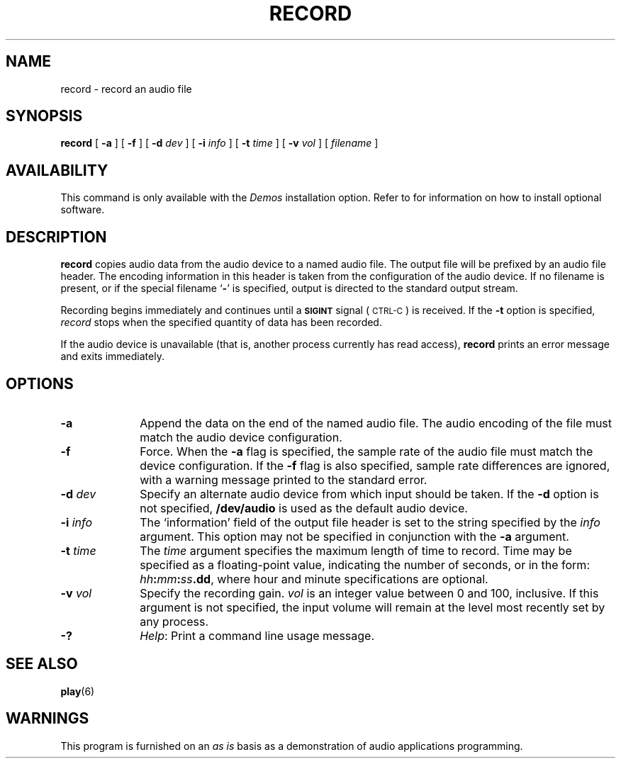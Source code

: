 .\" @(#)record.6 1.1 92/07/30 SMI;
.TH RECORD 6 "10 January 1990"
.SH NAME
record \- record an audio file
.SH SYNOPSIS
.B record 
[
.B \-a
] [
.B \-f
] [
.BI \-d " dev"
] [
.BI \-i " info"
] [
.BI \-t " time"
] [
.BI \-v " vol"
] [
.IR filename
]
.SH AVAILABILITY
.LP
This command is only available with the
.I Demos
installation option.
Refer to
.TX INSTALL
for information on how to install optional software.
.SH DESCRIPTION
.IX "record" "" "\fLrecord\fP \(em record an audio file" ""
.IX "audio" "record audio file" "audio" "record audio file \(em \fLrecord\fP"
.LP
.B record
copies audio data from the audio device to a named audio file.
The output file will be prefixed by an audio file header.
The encoding information in this header is taken from the
configuration of the audio device.
If no filename is present, or if the
special filename
.RB ` \- '
is specified, output is directed to the
standard output stream.
.LP
Recording begins immediately and continues until a
.SB SIGINT
signal (\s-1CTRL-C\s0) is received.
If the
.B \-t
option is specified,
.I record
stops when the specified quantity of data has been recorded.
.LP
If the audio device is unavailable
(that is, another process currently has read access),
.B record
prints an error message and exits immediately.
.SH OPTIONS
.TP 10
.B \-a
Append the data on the end of the named audio file.
The audio encoding of the file must match the audio device configuration.
.TP
.B \-f
Force.
When the
.B \-a
flag is specified, the sample rate of the audio file must match
the device configuration.  If the
.B \-f
flag is also specified, sample rate differences are ignored, with a warning
message printed to the standard error.
.TP
.BI \-d " dev"
Specify an alternate audio device from which input should be
taken.
If the
.B \-d
option is not specified,
.B /dev/audio
is used as the default audio device.
.TP
.BI \-i " info"
The `information' field of the output file header is set to the string
specified by the
.I info
argument.
This option may not be specified in conjunction with the
.B \-a
argument.
.TP
.BI \-t " time"
The
.I time
argument specifies the maximum length of time to record.
Time may be specified as a floating-point value,
indicating the number of seconds,
or in the form:
.IB hh : mm : ss .\fBdd\fR,
where hour and minute specifications are optional.
.TP
.BI \-v " vol"
Specify the recording gain.
.I vol
is an integer value between 0 and 100, inclusive.
If this argument is not specified, the input volume will remain at the
level most recently set by any process.
.TP
.B \-?
.IR Help :
Print a command line usage message.
.SH "SEE ALSO"
.BR play (6)
.SH WARNINGS
.LP
This program is furnished on an 
.I as is
basis as a demonstration
of audio applications programming.
